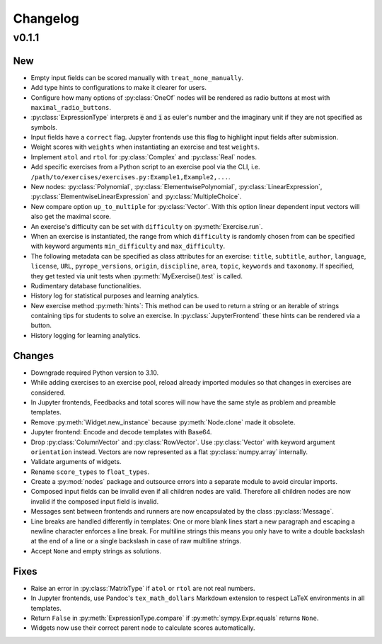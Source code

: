 
=========
Changelog
=========


v0.1.1
======

New
---

* Empty input fields can be scored manually with ``treat_none_manually``.
* Add type hints to configurations to make it clearer for users.
* Configure how many options of :py:class:`OneOf` nodes will be rendered as
  radio buttons at most with ``maximal_radio_buttons``.
* :py:class:`ExpressionType` interprets :code:`e` and :code:`i` as euler's
  number and the imaginary unit if they are not specified as symbols.
* Input fields have a ``correct`` flag. Jupyter frontends use this flag to
  highlight input fields after submission.
* Weight scores with ``weights`` when instantiating an exercise and test
  ``weights``.
* Implement ``atol`` and ``rtol`` for :py:class:`Complex` and :py:class:`Real`
  nodes.
* Add specific exercises from a Python script to an exercise pool via the CLI,
  i.e. ``/path/to/exercises/exercises.py:Example1,Example2,...``.
* New nodes: :py:class:`Polynomial`, :py:class:`ElementwisePolynomial`,
  :py:class:`LinearExpression`, :py:class:`ElementwiseLinearExpression` and
  :py:class:`MultipleChoice`.
* New compare option ``up_to_multiple`` for :py:class:`Vector`. With this
  option linear dependent input vectors will also get the maximal score.
* An exercise's difficulty can be set with ``difficulty`` on
  :py:meth:`Exercise.run`.
* When an exercise is instantiated, the range from which ``difficulty`` is
  randomly chosen from can be specified with keyword arguments
  ``min_difficulty`` and ``max_difficulty``.
* The following metadata can be specified as class attributes for an exercise:
  ``title``, ``subtitle``, ``author``, ``language``, ``license``, ``URL``,
  ``pyrope_versions``, ``origin``, ``discipline``, ``area``, ``topic``,
  ``keywords`` and ``taxonomy``. If specified, they get tested via unit tests
  when :py:meth:`MyExercise().test` is called.
* Rudimentary database functionalities.
* History log for statistical purposes and learning analytics.
* New exercise method :py:meth:`hints`: This method can be used to return a
  string or an iterable of strings containing tips for students to solve an
  exercise. In :py:class:`JupyterFrontend` these hints can be rendered via a
  button.
* History logging for learning analytics.

Changes
-------

* Downgrade required Python version to 3.10.
* While adding exercises to an exercise pool, reload already imported modules
  so that changes in exercises are considered.
* In Jupyter frontends, Feedbacks and total scores will now have the same style
  as problem and preamble templates.
* Remove :py:meth:`Widget.new_instance` because :py:meth:`Node.clone` made it
  obsolete.
* Jupyter frontend: Encode and decode templates with Base64.
* Drop :py:class:`ColumnVector` and :py:class:`RowVector`. Use
  :py:class:`Vector` with keyword argument ``orientation`` instead. Vectors are
  now represented as a flat :py:class:`numpy.array` internally.
* Validate arguments of widgets.
* Rename ``score_types`` to ``float_types``.
* Create a :py:mod:`nodes` package and outsource errors into a separate module
  to avoid circular imports.
* Composed input fields can be invalid even if all children nodes are valid.
  Therefore all children nodes are now invalid if the composed input field is
  invalid.
* Messages sent between frontends and runners are now encapsulated by the class
  :py:class:`Message`.
* Line breaks are handled differently in templates: One or more blank lines
  start a new paragraph and escaping a newline character enforces a line break.
  For multiline strings this means you only have to write a double backslash at
  the end of a line or a single backslash in case of raw multiline strings.
* Accept ``None`` and empty strings as solutions.

Fixes
-----

* Raise an error in :py:class:`MatrixType` if ``atol`` or ``rtol`` are not
  real numbers.
* In Jupyter frontends, use Pandoc's ``tex_math_dollars`` Markdown extension to
  respect LaTeX environments in all templates.
* Return ``False`` in :py:meth:`ExpressionType.compare` if
  :py:meth:`sympy.Expr.equals` returns ``None``.
* Widgets now use their correct parent node to calculate scores automatically.
